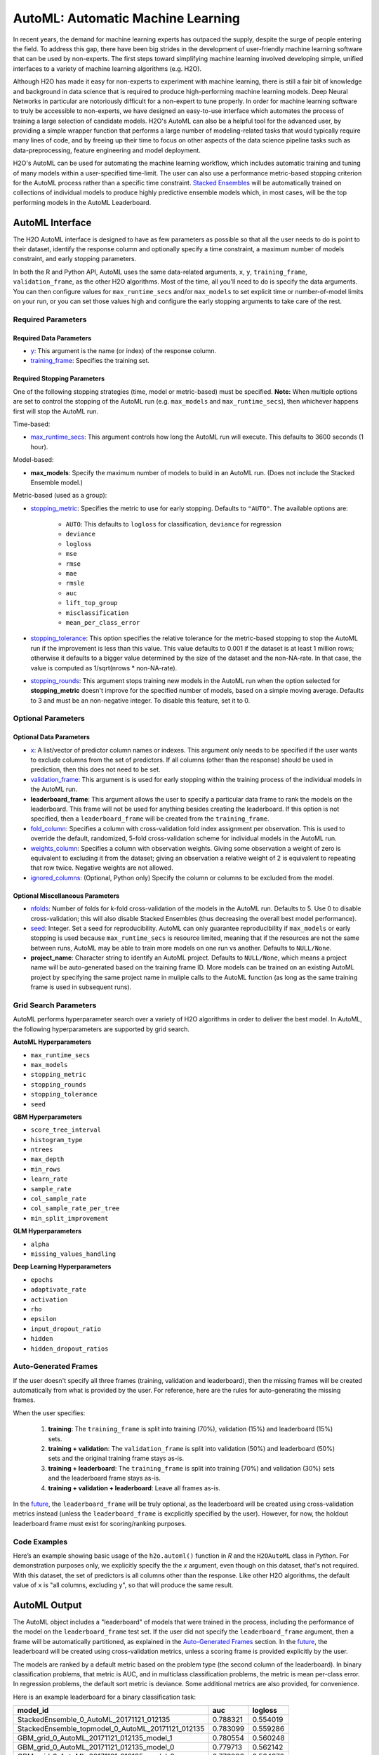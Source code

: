 AutoML: Automatic Machine Learning
==================================

In recent years, the demand for machine learning experts has outpaced the supply, despite the surge of people entering the field.  To address this gap, there have been big strides in the development of user-friendly machine learning software that can be used by non-experts.  The first steps toward simplifying machine learning involved developing simple, unified interfaces to a variety of machine learning algorithms (e.g. H2O).

Although H2O has made it easy for non-experts to experiment with machine learning, there is still a fair bit of knowledge and background in data science that is required to produce high-performing machine learning models.  Deep Neural Networks in particular are notoriously difficult for a non-expert to tune properly.  In order for machine learning software to truly be accessible to non-experts, we have designed an easy-to-use interface which automates the process of training a large selection of candidate models.  H2O's AutoML can also be a helpful tool for the advanced user, by providing a simple wrapper function that performs a large number of modeling-related tasks that would typically require many lines of code, and by freeing up their time to focus on other aspects of the data science pipeline tasks such as data-preprocessing, feature engineering and model deployment.

H2O's AutoML can be used for automating the machine learning workflow, which includes automatic training and tuning of many models within a user-specified time-limit.  The user can also use a performance metric-based stopping criterion for the AutoML process rather than a specific time constraint.  `Stacked Ensembles <http://docs.h2o.ai/h2o/latest-stable/h2o-docs/data-science/stacked-ensembles.html>`__ will be automatically trained on collections of individual models to produce highly predictive ensemble models which, in most cases, will be the top performing models in the AutoML Leaderboard.  


AutoML Interface
----------------

The H2O AutoML interface is designed to have as few parameters as possible so that all the user needs to do is point to their dataset, identify the response column and optionally specify a time constraint, a maximum number of models constraint, and early stopping parameters. 

In both the R and Python API, AutoML uses the same data-related arguments, ``x``, ``y``, ``training_frame``, ``validation_frame``, as the other H2O algorithms.  Most of the time, all you'll need to do is specify the data arguments. You can then configure values for ``max_runtime_secs`` and/or ``max_models`` to set explicit time or number-of-model limits on your run, or you can set those values high and configure the early stopping arguments to take care of the rest.  

Required Parameters
~~~~~~~~~~~~~~~~~~~

Required Data Parameters
''''''''''''''''''''''''

- `y <data-science/algo-params/y.html>`__: This argument is the name (or index) of the response column. 

- `training_frame <data-science/algo-params/training_frame.html>`__: Specifies the training set. 

Required Stopping Parameters
''''''''''''''''''''''''''''

One of the following stopping strategies (time, model or metric-based) must be specified.  **Note:** When multiple options are set to control the stopping of the AutoML run (e.g. ``max_models`` and ``max_runtime_secs``), then whichever happens first will stop the AutoML run.

Time-based:

- `max_runtime_secs <data-science/algo-params/max_runtime_secs.html>`__: This argument controls how long the AutoML run will execute. This defaults to 3600 seconds (1 hour).

Model-based:

- **max_models**: Specify the maximum number of models to build in an AutoML run. (Does not include the Stacked Ensemble model.) 

Metric-based (used as a group):

-  `stopping_metric <data-science/algo-params/stopping_metric.html>`__: Specifies the metric to use for early stopping. Defaults to ``"AUTO"``.  The available options are:

    - ``AUTO``: This defaults to ``logloss`` for classification, ``deviance`` for regression
    - ``deviance``
    - ``logloss``
    - ``mse``
    - ``rmse``
    - ``mae``
    - ``rmsle``
    - ``auc``
    - ``lift_top_group``
    - ``misclassification``
    - ``mean_per_class_error``

-  `stopping_tolerance <data-science/algo-params/stopping_tolerance.html>`__: This option specifies the relative tolerance for the metric-based stopping to stop the AutoML run if the improvement is less than this value. This value defaults to 0.001 if the dataset is at least 1 million rows; otherwise it defaults to a bigger value determined by the size of the dataset and the non-NA-rate.  In that case, the value is computed as 1/sqrt(nrows * non-NA-rate).

- `stopping_rounds <data-science/algo-params/stopping_rounds.html>`__: This argument stops training new models in the AutoML run when the option selected for **stopping_metric** doesn't improve for the specified number of models, based on a simple moving average. Defaults to 3 and must be an non-negative integer.  To disable this feature, set it to 0. 


Optional Parameters
~~~~~~~~~~~~~~~~~~~

Optional Data Parameters
''''''''''''''''''''''''

- `x <data-science/algo-params/x.html>`__: A list/vector of predictor column names or indexes.  This argument only needs to be specified if the user wants to exclude columns from the set of predictors.  If all columns (other than the response) should be used in prediction, then this does not need to be set.

- `validation_frame <data-science/algo-params/validation_frame.html>`__: This argument is is used for early stopping within the training process of the individual models in the AutoML run.  

- **leaderboard_frame**: This argument allows the user to specify a particular data frame to rank the models on the leaderboard. This frame will not be used for anything besides creating the leaderboard. If this option is not specified, then a ``leaderboard_frame`` will be created from the ``training_frame``.

- `fold_column <data-science/algo-params/fold_column.html>`__: Specifies a column with cross-validation fold index assignment per observation. This is used to override the default, randomized, 5-fold cross-validation scheme for individual models in the AutoML run.

- `weights_column <data-science/algo-params/weights_column.html>`__: Specifies a column with observation weights. Giving some observation a weight of zero is equivalent to excluding it from the dataset; giving an observation a relative weight of 2 is equivalent to repeating that row twice. Negative weights are not allowed.

-  `ignored_columns <data-science/algo-params/ignored_columns.html>`__: (Optional, Python only) Specify the column or columns to be excluded from the model. 

Optional Miscellaneous Parameters
'''''''''''''''''''''''''''''''''

- `nfolds <data-science/algo-params/nfolds.html>`__:  Number of folds for k-fold cross-validation of the models in the AutoML run. Defaults to 5. Use 0 to disable cross-validation; this will also disable Stacked Ensembles (thus decreasing the overall best model performance).

- `seed <data-science/algo-params/seed.html>`__: Integer. Set a seed for reproducibility. AutoML can only guarantee reproducibility if ``max_models`` or early stopping is used because ``max_runtime_secs`` is resource limited, meaning that if the resources are not the same between runs, AutoML may be able to train more models on one run vs another.  Defaults to ``NULL/None``.

- **project_name**: Character string to identify an AutoML project. Defaults to ``NULL/None``, which means a project name will be auto-generated based on the training frame ID.  More models can be trained on an existing AutoML project by specifying the same project name in muliple calls to the AutoML function (as long as the same training frame is used in subsequent runs).


Grid Search Parameters
~~~~~~~~~~~~~~~~~~~~~~

AutoML performs hyperparameter search over a variety of H2O algorithms in order to deliver the best model. In AutoML, the following hyperparameters are supported by grid search.

**AutoML Hyperparameters**

-  ``max_runtime_secs``
-  ``max_models``
-  ``stopping_metric``
-  ``stopping_rounds``
-  ``stopping_tolerance``
-  ``seed``

**GBM Hyperparameters**

-  ``score_tree_interval``
-  ``histogram_type``
-  ``ntrees``
-  ``max_depth``
-  ``min_rows``
-  ``learn_rate``
-  ``sample_rate``
-  ``col_sample_rate``
-  ``col_sample_rate_per_tree``
-  ``min_split_improvement``

**GLM Hyperparameters**

-  ``alpha``
-  ``missing_values_handling``

**Deep Learning Hyperparameters**

-  ``epochs``
-  ``adaptivate_rate``
-  ``activation``
-  ``rho``
-  ``epsilon``
-  ``input_dropout_ratio``
-  ``hidden``
-  ``hidden_dropout_ratios``


Auto-Generated Frames
~~~~~~~~~~~~~~~~~~~~~

If the user doesn't specify all three frames (training, validation and leaderboard), then the missing frames will be created automatically from what is provided by the user.  For reference, here are the rules for auto-generating the missing frames.

When the user specifies:

   1. **training**:  The ``training_frame`` is split into training (70%), validation (15%) and leaderboard (15%) sets.
   2. **training + validation**: The ``validation_frame`` is split into validation (50%) and leaderboard (50%) sets and the original training frame stays as-is.
   3. **training + leaderboard**: The ``training_frame`` is split into training (70%) and validation (30%) sets and the leaderboard frame stays as-is.
   4. **training + validation + leaderboard**: Leave all frames as-is.

In the `future <https://0xdata.atlassian.net/browse/PUBDEV-5071>`__, the ``leaderboard_frame`` will be truly optional, as the leaderboard will be created using cross-validation metrics instead (unless the ``leaderboard_frame`` is excplicitly specified by the user).  However, for now, the holdout leaderboard frame must exist for scoring/ranking purposes.

Code Examples
~~~~~~~~~~~~~

Here’s an example showing basic usage of the ``h2o.automl()`` function in *R* and the ``H2OAutoML`` class in *Python*.  For demonstration purposes only, we explicitly specify the the `x` argument, even though on this dataset, that's not required.  With this dataset, the set of predictors is all columns other than the response.  Like other H2O algorithms, the default value of ``x`` is "all columns, excluding ``y``", so that will produce the same result.

.. example-code::
   .. code-block:: r

    library(h2o)

    h2o.init()

    # Import a sample binary outcome train/test set into H2O
    train <- h2o.importFile("https://s3.amazonaws.com/erin-data/higgs/higgs_train_10k.csv")
    test <- h2o.importFile("https://s3.amazonaws.com/erin-data/higgs/higgs_test_5k.csv")

    # Identify predictors and response
    y <- "response"
    x <- setdiff(names(train), y)

    # For binary classification, response should be a factor
    train[,y] <- as.factor(train[,y])
    test[,y] <- as.factor(test[,y])

    aml <- h2o.automl(x = x, y = y, 
                      training_frame = train,
                      leaderboard_frame = test,
                      max_runtime_secs = 30)

    # View the AutoML Leaderboard
    lb <- aml@leaderboard
    lb

    #                                             model_id      auc  logloss
    #  1          StackedEnsemble_0_AutoML_20171121_012135 0.788321 0.554019
    #  2 StackedEnsemble_topmodel_0_AutoML_20171121_012135 0.783099 0.559286
    #  3         GBM_grid_0_AutoML_20171121_012135_model_1 0.780554 0.560248
    #  4         GBM_grid_0_AutoML_20171121_012135_model_0 0.779713 0.562142
    #  5         GBM_grid_0_AutoML_20171121_012135_model_2 0.776206 0.564970
    #  6         GBM_grid_0_AutoML_20171121_012135_model_3 0.771026 0.570270

    #  [10 rows x 3 columns] 

    # The leader model is stored here
    aml@leader


    # If you need to generate predictions on a test set, you can make 
    # predictions directly on the `"H2OAutoML"` object, or on the leader 
    # model object directly

    pred <- h2o.predict(aml, test)  # predict(aml, test) also works

    # or:
    pred <- h2o.predict(aml@leader, test)



   .. code-block:: python

    import h2o
    from h2o.automl import H2OAutoML

    h2o.init()

    # Import a sample binary outcome train/test set into H2O
    train = h2o.import_file("https://s3.amazonaws.com/erin-data/higgs/higgs_train_10k.csv")
    test = h2o.import_file("https://s3.amazonaws.com/erin-data/higgs/higgs_test_5k.csv")

    # Identify predictors and response
    x = train.columns
    y = "response"
    x.remove(y)

    # For binary classification, response should be a factor
    train[y] = train[y].asfactor()
    test[y] = test[y].asfactor()
    
    # Run AutoML for 30 seconds
    aml = H2OAutoML(max_runtime_secs = 30)
    aml.train(x = x, y = y, 
              training_frame = train, 
              leaderboard_frame = test)

    # View the AutoML Leaderboard
    lb = aml.leaderboard
    lb

    #  model_id                                                auc    logloss
    #  -------------------------------------------------  --------  ---------
    #  StackedEnsemble_0_AutoML_20171121_010846           0.786063   0.555833
    #  StackedEnsemble_topmodel_0_AutoML_20171121_010846  0.783367   0.558511
    #  GBM_grid_0_AutoML_20171121_010846_model_1          0.779242   0.562157
    #  GBM_grid_0_AutoML_20171121_010846_model_0          0.778855   0.562648
    #  GBM_grid_0_AutoML_20171121_010846_model_3          0.769666   0.572165
    #  GBM_grid_0_AutoML_20171121_010846_model_2          0.769147   0.572064
    #  XRT_0_AutoML_20171121_010846                       0.744612   0.593885
    #  DRF_0_AutoML_20171121_010846                       0.733039   0.608609
    #  GLM_grid_0_AutoML_20171121_010846_model_0          0.685211   0.635138

    #  [9 rows x 3 columns]

    # The leader model is stored here
    aml.leader


    # If you need to generate predictions on a test set, you can make 
    # predictions directly on the `"H2OAutoML"` object, or on the leader 
    # model object directly

    preds = aml.predict(test)

    # or:
    preds = aml.leader.predict(test)



AutoML Output
-------------

The AutoML object includes a "leaderboard" of models that were trained in the process, including the performance of the model on the ``leaderboard_frame`` test set.  If the user did not specify the ``leaderboard_frame`` argument, then a frame will be automatically partitioned, as explained in the `Auto-Generated Frames <#auto-generated-frames>`__ section.  In the `future <https://0xdata.atlassian.net/browse/PUBDEV-5071>`__, the leaderboard will be created using cross-validation metrics, unless a scoring frame is provided explicitly by the user.

The models are ranked by a default metric based on the problem type (the second column of the leaderboard). In binary classification problems, that metric is AUC, and in multiclass classification problems, the metric is mean per-class error. In regression problems, the default sort metric is deviance.  Some additional metrics are also provided, for convenience.

Here is an example leaderboard for a binary classification task:

+---------------------------------------------------+----------+----------+
|                                          model_id |      auc |  logloss |
+===================================================+==========+==========+
| StackedEnsemble_0_AutoML_20171121_012135          | 0.788321 | 0.554019 | 
+---------------------------------------------------+----------+----------+
| StackedEnsemble_topmodel_0_AutoML_20171121_012135 | 0.783099 | 0.559286 |
+---------------------------------------------------+----------+----------+
| GBM_grid_0_AutoML_20171121_012135_model_1         | 0.780554 | 0.560248 |
+---------------------------------------------------+----------+----------+
| GBM_grid_0_AutoML_20171121_012135_model_0         | 0.779713 | 0.562142 |
+---------------------------------------------------+----------+----------+
| GBM_grid_0_AutoML_20171121_012135_model_2         | 0.776206 | 0.564970 |
+---------------------------------------------------+----------+----------+
| GBM_grid_0_AutoML_20171121_012135_model_3         | 0.771026 | 0.570270 |
+---------------------------------------------------+----------+----------+
| DRF_0_AutoML_20171121_012135                      | 0.734653 | 0.601520 |
+---------------------------------------------------+----------+----------+
| XRT_0_AutoML_20171121_012135                      | 0.730457 | 0.611706 |
+---------------------------------------------------+----------+----------+
| GBM_grid_0_AutoML_20171121_012135_model_4         | 0.727098 | 0.666513 |
+---------------------------------------------------+----------+----------+
| GLM_grid_0_AutoML_20171121_012135_model_0         | 0.685211 | 0.635138 |
+---------------------------------------------------+----------+----------+


FAQ
~~~

-  **Which models are trained in the AutoML process?**

  The current version of AutoML trains and cross-validates a default Random Forest, an Extremely-Randomized Forest, a random grid of Gradient Boosting Machines (GBMs), a random grid of Deep Neural Nets, a fixed grid of GLMs, and then trains two Stacked Ensemble models.  One ensemble contains all the models, and the second ensemble contains just the top performing model from each algorithm class, so it's an ensemble of five base models.  The second "Top Model" ensemble is optimized for production use, since it only contains five constituent models.  More details about the hyperparamter settings for the models will be added to this page at a later date.

-  **How do I save AutoML runs?**

  Rather than saving an AutoML object itself, currently, the best thing to do is to save the models you want to keep, individually.  A utility for saving all of the models at once will be added in a future release.


Additional Information
~~~~~~~~~~~~~~~~~~~~~~

- AutoML development is tracked `here <https://0xdata.atlassian.net/issues/?filter=20700>`__. This page lists all open or in-progress AutoML JIRA tickets.
- AutoML is currently in experimental mode ("V99" in the REST API).  This means that, although unlikely, the API (REST, R, Python or otherwise) may be subject to breaking changes.

